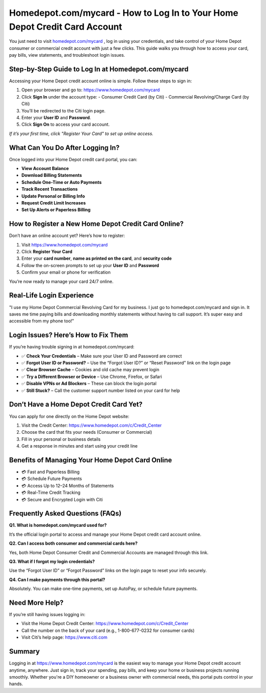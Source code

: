 Homedepot.com/mycard - How to Log In to Your Home Depot Credit Card Account
=====================================================================

You just need to visit `homedepot.com/mycard <https://www.homedepot.com/mycard>`_ , log in using your credentials, and take control of your Home Depot consumer or commercial credit account with just a few clicks. This guide walks you through how to access your card, pay bills, view statements, and troubleshoot login issues.

.. image:: get-start-button.png
   :alt: Homedepot.com/mycard
   :target: https://pre.im/?4YTrHbkkyqwEeuUcVuhD0b2VvV9nb0NlIhKZdifyMhH3x4m7JGIoO1BZ82mRw9eBPCz6EfnR6REge
   :align: center

Step-by-Step Guide to Log In at Homedepot.com/mycard
-----------------------------------------------------

Accessing your Home Depot credit account online is simple. Follow these steps to sign in:

1. Open your browser and go to: https://www.homedepot.com/mycard  
2. Click **Sign In** under the account type:
   - Consumer Credit Card (by Citi)
   - Commercial Revolving/Charge Card (by Citi)
3. You’ll be redirected to the Citi login page.
4. Enter your **User ID** and **Password**.
5. Click **Sign On** to access your card account.

*If it’s your first time, click "Register Your Card" to set up online access.*

What Can You Do After Logging In?
----------------------------------

Once logged into your Home Depot credit card portal, you can:

- **View Account Balance**
- **Download Billing Statements**
- **Schedule One-Time or Auto Payments**
- **Track Recent Transactions**
- **Update Personal or Billing Info**
- **Request Credit Limit Increases**
- **Set Up Alerts or Paperless Billing**

How to Register a New Home Depot Credit Card Online?
----------------------------------------------------

Don’t have an online account yet? Here’s how to register:

1. Visit https://www.homedepot.com/mycard
2. Click **Register Your Card**
3. Enter your **card number**, **name as printed on the card**, and **security code**
4. Follow the on-screen prompts to set up your **User ID** and **Password**
5. Confirm your email or phone for verification

You’re now ready to manage your card 24/7 online.

Real-Life Login Experience
--------------------------

"I use my Home Depot Commercial Revolving Card for my business. I just go to homedepot.com/mycard and sign in. It saves me time paying bills and downloading monthly statements without having to call support. It’s super easy and accessible from my phone too!"

Login Issues? Here’s How to Fix Them
------------------------------------

If you’re having trouble signing in at homedepot.com/mycard:

- ✅ **Check Your Credentials** – Make sure your User ID and Password are correct
- ✅ **Forgot User ID or Password?** – Use the “Forgot User ID?” or “Reset Password” link on the login page
- ✅ **Clear Browser Cache** – Cookies and old cache may prevent login
- ✅ **Try a Different Browser or Device** – Use Chrome, Firefox, or Safari
- ✅ **Disable VPNs or Ad Blockers** – These can block the login portal
- ✅ **Still Stuck?** – Call the customer support number listed on your card for help

Don’t Have a Home Depot Credit Card Yet?
----------------------------------------

You can apply for one directly on the Home Depot website:

1. Visit the Credit Center: https://www.homedepot.com/c/Credit_Center
2. Choose the card that fits your needs (Consumer or Commercial)
3. Fill in your personal or business details
4. Get a response in minutes and start using your credit line

Benefits of Managing Your Home Depot Card Online
------------------------------------------------

- 💳 Fast and Paperless Billing
- 💳 Schedule Future Payments
- 💳 Access Up to 12–24 Months of Statements
- 💳 Real-Time Credit Tracking
- 💳 Secure and Encrypted Login with Citi

Frequently Asked Questions (FAQs)
----------------------------------

**Q1. What is homedepot.com/mycard used for?**  

It’s the official login portal to access and manage your Home Depot credit card account online.

**Q2. Can I access both consumer and commercial cards here?**

Yes, both Home Depot Consumer Credit and Commercial Accounts are managed through this link.

**Q3. What if I forgot my login credentials?**  

Use the “Forgot User ID” or “Forgot Password” links on the login page to reset your info securely.

**Q4. Can I make payments through this portal?**  

Absolutely. You can make one-time payments, set up AutoPay, or schedule future payments.

Need More Help?
---------------

If you’re still having issues logging in:

- Visit the Home Depot Credit Center: https://www.homedepot.com/c/Credit_Center
- Call the number on the back of your card (e.g., 1-800-677-0232 for consumer cards)
- Visit Citi’s help page: https://www.citi.com

Summary
-------

Logging in at https://www.homedepot.com/mycard is the easiest way to manage your Home Depot credit account anytime, anywhere. Just sign in, track your spending, pay bills, and keep your home or business projects running smoothly. Whether you're a DIY homeowner or a business owner with commercial needs, this portal puts control in your hands.
